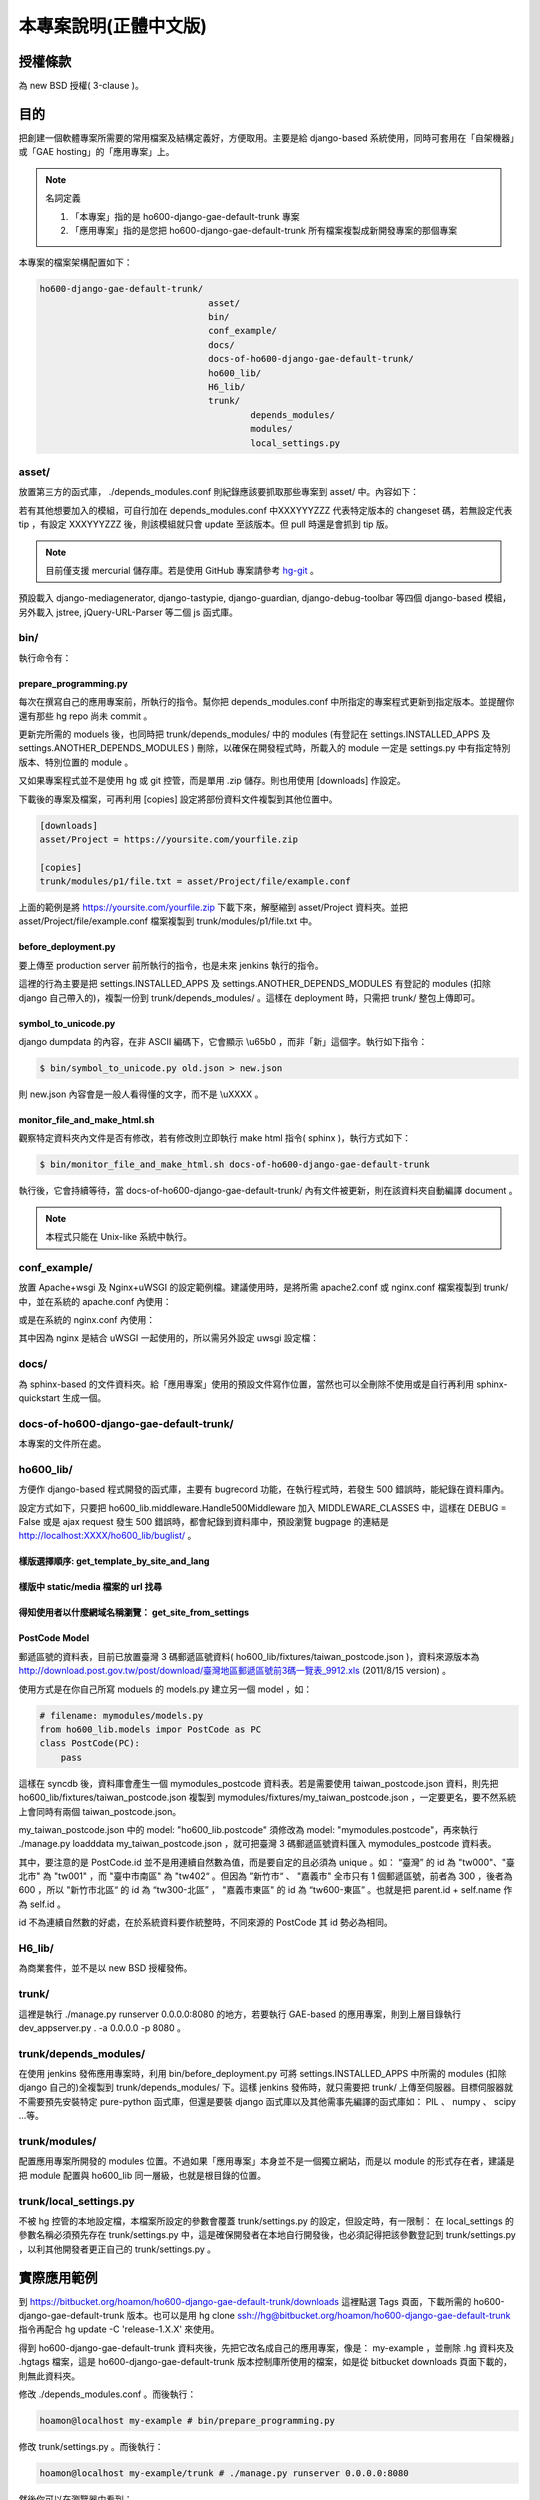 ================================================================================
本專案說明(正體中文版)
================================================================================

--------------------------------------------------------------------------------
授權條款
--------------------------------------------------------------------------------

為 new BSD 授權( 3-clause )。

--------------------------------------------------------------------------------
目的
--------------------------------------------------------------------------------

把創建一個軟體專案所需要的常用檔案及結構定義好，方便取用。\
主要是給 django-based 系統使用，\
同時可套用在「自架機器」或「GAE hosting」的「應用專案」上。

.. note:: 名詞定義

 1. 「本專案」指的是 ho600-django-gae-default-trunk 專案
 2. 「應用專案」指的是您把 ho600-django-gae-default-trunk 所有檔案複製成新開發專案的那個專案

本專案的檔案架構配置如下：

.. code-block:: bash

    ho600-django-gae-default-trunk/
                                    asset/
                                    bin/
                                    conf_example/
                                    docs/
                                    docs-of-ho600-django-gae-default-trunk/
                                    ho600_lib/
                                    H6_lib/
                                    trunk/
                                            depends_modules/
                                            modules/
                                            local_settings.py

asset/
^^^^^^^^^^^^^^^^^^^^^^^^^^^^^^^^^^^^^^^^^^^^^^^^^^^^^^^^^^^^^^^^^^^^^^^^^^^^^^^^

放置第三方的函式庫， ./depends_modules.conf 則紀錄應該要抓取那些專案到 asset/ 中。\
內容如下：

.. code-block:: python
    :linenos:

    # ./depends_modules.conf
    asset/django-mediagenerator:tip = ssh://hg@bitbucket.org/wkornewald/django-mediagenerator
    asset/django-tastypie:XXXYYYZZZ = git://github.com/toastdriven/django-tastypie.git

若有其他想要加入的模組，可自行加在 depends_modules.conf 中\
XXXYYYZZZ 代表特定版本的 changeset 碼，若無設定代表 tip ，\
有設定 XXXYYYZZZ 後，則該模組就只會 update 至該版本。但 pull 時還是會抓到 tip 版。

.. note::

    目前僅支援 mercurial 儲存庫。若是使用 GitHub 專案請參考 \
    `hg-git <http://hg-git.github.com/>`_ 。

預設載入 django-mediagenerator, django-tastypie, django-guardian, django-debug-toolbar 等四個 django-based 模組，\
另外載入 jstree, jQuery-URL-Parser 等二個 js 函式庫。

bin/
^^^^^^^^^^^^^^^^^^^^^^^^^^^^^^^^^^^^^^^^^^^^^^^^^^^^^^^^^^^^^^^^^^^^^^^^^^^^^^^^

執行命令有：

prepare_programming.py
................................................................................

每次在撰寫自己的應用專案前，所執行的指令。\
幫你把 depends_modules.conf 中所指定的專案程式更新到指定版本。\
並提醒你還有那些 hg repo 尚未 commit 。

更新完所需的 moduels 後，也同時把 trunk/depends_modules/ 中的 modules \
(有登記在 settings.INSTALLED_APPS 及 settings.ANOTHER_DEPENDS_MODULES ) 刪除，以確保在開發程式時，\
所載入的 module 一定是 settings.py 中有指定特別版本、特別位置的 module 。

又如果專案程式並不是使用 hg 或 git 控管，而是單用 .zip 儲存。則也用使用 [downloads] 作設定。

下載後的專案及檔案，可再利用 [copies] 設定將部份資料文件複製到其他位置中。

.. code-block:: conf

    [downloads]
    asset/Project = https://yoursite.com/yourfile.zip

    [copies]
    trunk/modules/p1/file.txt = asset/Project/file/example.conf

上面的範例是將 https://yoursite.com/yourfile.zip 下載下來，解壓縮到 asset/Project 資料夾。\
並把 asset/Project/file/example.conf 檔案複製到 trunk/modules/p1/file.txt 中。

before_deployment.py
................................................................................

要上傳至 production server 前所執行的指令，\
也是未來 jenkins 執行的指令。

這裡的行為主要是把 settings.INSTALLED_APPS 及 settings.ANOTHER_DEPENDS_MODULES 有登記的 \
modules (扣除 django 自己帶入的)，複製一份到 trunk/depends_modules/ 。\
這樣在 deployment 時，只需把 trunk/ 整包上傳即可。

symbol_to_unicode.py
................................................................................

django dumpdata 的內容，在非 ASCII 編碼下，它會顯示 \\u65b0 ，而非「新」這個字。\
執行如下指令：

.. code-block:: bash

    $ bin/symbol_to_unicode.py old.json > new.json

則 new.json 內容會是一般人看得懂的文字，而不是 \\uXXXX 。

monitor_file_and_make_html.sh
................................................................................

觀察特定資料夾內文件是否有修改，若有修改則立即執行 make html 指令( sphinx )，\
執行方式如下：

.. code-block:: bash

    $ bin/monitor_file_and_make_html.sh docs-of-ho600-django-gae-default-trunk

執行後，它會持續等待，當 docs-of-ho600-django-gae-default-trunk/ 內有文件被更新，\
則在該資料夾自動編譯 document 。

.. note::

    本程式只能在 Unix-like 系統中執行。

conf_example/
^^^^^^^^^^^^^^^^^^^^^^^^^^^^^^^^^^^^^^^^^^^^^^^^^^^^^^^^^^^^^^^^^^^^^^^^^^^^^^^^

放置 Apache+wsgi 及 Nginx+uWSGI 的設定範例檔。建議使用時，\
是將所需 apache2.conf 或 nginx.conf 檔案複製到 trunk/ 中，\
並在系統的 apache.conf 內使用：

.. code-block:: apache
    :linenos:

    # YOUR_SYSTEM_APACHE/httpd.conf
    Include "WHERE_YOU_PUT_CONF_DIR/apache2.conf"

或是在系統的 nginx.conf 內使用：

.. code-block:: nginx
    :linenos:

    # YOUR_SYSTEM_NGINX/nginx.conf
    Include "WHERE_YOU_PUT_CONF_DIR/nginx.conf"

其中因為 nginx 是結合 uWSGI 一起使用的，所以需另外設定 uwsgi 設定檔：

.. code-block:: ini
    :linenos:

    ## /etc/uwsgi/apps-enabled/www.ini
    ## sudo invoke-rc.d uwsgi start
    ## sudo invoke-rc.d uwsgi stop
    ## sudo invoke-rc.d uwsgi restart
    ##
    [uwsgi]
    socket = /var/run/uwsgi/app/www/socket
    chmod-socket = 666
    limit-as = 256
    processes = 6
    max-request = 2000
    memory-report = true
    enable-threads = true
    pythonpath = /YOUR_PROJECT_DIR/
    chdir = /YOUR_PROJECT_DIR/
    wsgi-file = /YOUR_PROJECT_DIR/wsgi.py

docs/
^^^^^^^^^^^^^^^^^^^^^^^^^^^^^^^^^^^^^^^^^^^^^^^^^^^^^^^^^^^^^^^^^^^^^^^^^^^^^^^^

為 sphinx-based 的文件資料夾。給「應用專案」使用的預設文件寫作位置，\
當然也可以全刪除不使用或是自行再利用 sphinx-quickstart 生成一個。

docs-of-ho600-django-gae-default-trunk/
^^^^^^^^^^^^^^^^^^^^^^^^^^^^^^^^^^^^^^^^^^^^^^^^^^^^^^^^^^^^^^^^^^^^^^^^^^^^^^^^

本專案的文件所在處。

ho600_lib/
^^^^^^^^^^^^^^^^^^^^^^^^^^^^^^^^^^^^^^^^^^^^^^^^^^^^^^^^^^^^^^^^^^^^^^^^^^^^^^^^

方便作 django-based 程式開發的函式庫，主要有 bugrecord 功能，在執行程式時，\
若發生 500 錯誤時，能紀錄在資料庫內。

設定方式如下，只要把 ho600_lib.middleware.Handle500Middleware 加入 MIDDLEWARE_CLASSES 中，\
這樣在 DEBUG = False 或是 ajax request 發生 500 錯誤時，都會紀錄到資料庫中，\
預設瀏覽 bugpage 的連結是 http://localhost:XXXX/ho600_lib/buglist/ 。

.. code-block:: python
    :linenos:

    #settings.py

    MIDDLEWARE_CLASSES = (
        ...
        'ho600_lib.middleware.Handle500Middleware',
    )

樣版選擇順序: get_template_by_site_and_lang
................................................................................

.. todo::

    @hoamon: 先直接看程式碼

樣版中 static/media 檔案的 url 找尋
................................................................................

.. todo::

    @hoamon: 先直接看程式碼

得知使用者以什麼網域名稱瀏覽： get_site_from_settings
................................................................................

.. todo::

    @hoamon: 先直接看程式碼

PostCode Model
................................................................................

郵遞區號的資料表，目前已放置臺灣 3 碼郵遞區號資料( ho600_lib/fixtures/taiwan_postcode.json )，\
資料來源版本為 `http://download.post.gov.tw/post/download/臺灣地區郵遞區號前3碼一覽表_9912.xls
<http://download.post.gov.tw/post/download/臺灣地區郵遞區號前3碼一覽表_9912.xls>`_ (2011/8/15 version) 。\

使用方式是在你自己所寫 moduels 的 models.py 建立另一個 model ，如：

.. code-block:: python

    # filename: mymodules/models.py
    from ho600_lib.models impor PostCode as PC
    class PostCode(PC):
        pass

這樣在 syncdb 後，資料庫會產生一個 mymodules_postcode 資料表。若是需要使用 taiwan_postcode.json 資料，\
則先把 ho600_lib/fixtures/taiwan_postcode.json \
複製到 mymodules/fixtures/my_taiwan_postcode.json ，一定要更名，要不然系統上會同時有兩個 taiwan_postcode.json。

my_taiwan_postcode.json 中的 model: "ho600_lib.postcode" 須修改為 model: "mymodules.postcode"，\
再來執行 ./manage.py loadddata my_taiwan_postcode.json ，就可把臺灣 3 碼郵遞區號資料匯入 mymodules_postcode 資料表。

其中，要注意的是 PostCode.id 並不是用連續自然數為值，而是要自定的且必須為 unique 。\
如： “臺灣” 的 id 為 "tw000"、\
"臺北市" 為 "tw001" ，而 "臺中市南區" 為 "tw402“ 。但因為 ”新竹市“ 、 "嘉義市" 全市只有 1 個郵遞區號，\
前者為 300 ，後者為 600 ，所以 "新竹市北區“ 的 id 為 “tw300-北區” ， "嘉義市東區" 的 id 為 “tw600-東區” 。\
也就是把 parent.id + self.name 作為 self.id 。

id 不為連續自然數的好處，在於系統資料要作統整時，不同來源的 PostCode 其 id 勢必為相同。

H6_lib/
^^^^^^^^^^^^^^^^^^^^^^^^^^^^^^^^^^^^^^^^^^^^^^^^^^^^^^^^^^^^^^^^^^^^^^^^^^^^^^^^

為商業套件，並不是以 new BSD 授權發佈。

trunk/
^^^^^^^^^^^^^^^^^^^^^^^^^^^^^^^^^^^^^^^^^^^^^^^^^^^^^^^^^^^^^^^^^^^^^^^^^^^^^^^^

這裡是執行 ./manage.py runserver 0.0.0.0:8080 的地方，若要執行 GAE-based 的應用專案，\
則到上層目錄執行 dev_appserver.py . -a 0.0.0.0 -p 8080 。

trunk/depends_modules/
^^^^^^^^^^^^^^^^^^^^^^^^^^^^^^^^^^^^^^^^^^^^^^^^^^^^^^^^^^^^^^^^^^^^^^^^^^^^^^^^

在使用 jenkins 發佈應用專案時，利用 bin/before_deployment.py 可將 \
settings.INSTALLED_APPS 中所需的 modules (扣除 django 自己的)全複製到 \
trunk/depends_modules/ 下。這樣 jenkins 發佈時，就只需要把 trunk/ 上傳至伺服器。\
目標伺服器就不需要預先安裝特定 pure-python 函式庫，\
但還是要裝 django 函式庫以及其他需事先編譯的函式庫如： PIL 、 numpy 、 scipy …等。

trunk/modules/
^^^^^^^^^^^^^^^^^^^^^^^^^^^^^^^^^^^^^^^^^^^^^^^^^^^^^^^^^^^^^^^^^^^^^^^^^^^^^^^^

配置應用專案所開發的 modules 位置。不過如果「應用專案」本身並不是一個獨立網站，\
而是以 module 的形式存在者，建議是把 module 配置與 ho600_lib 同一層級，也就是根目錄的位置。

trunk/local_settings.py
^^^^^^^^^^^^^^^^^^^^^^^^^^^^^^^^^^^^^^^^^^^^^^^^^^^^^^^^^^^^^^^^^^^^^^^^^^^^^^^^

不被 hg 控管的本地設定檔，本檔案所設定的參數會覆蓋 trunk/settings.py 的設定，\
但設定時，有一限制： 在 local_settings 的參數名稱必須預先存在 trunk/settings.py 中，\
這是確保開發者在本地自行開發後，也必須記得把該參數登記到 trunk/settings.py ，\
以利其他開發者更正自己的 trunk/settings.py 。

--------------------------------------------------------------------------------
實際應用範例
--------------------------------------------------------------------------------

到 `https://bitbucket.org/hoamon/ho600-django-gae-default-trunk/downloads <https://bitbucket.org/hoamon/ho600-django-gae-default-trunk/downloads>`_ \
這裡點選 Tags 頁面，下載所需的 ho600-django-gae-default-trunk 版本。也可以是用 \
hg clone ssh://hg@bitbucket.org/hoamon/ho600-django-gae-default-trunk \
指令再配合 hg update -C 'release-1.X.X' 來使用。

得到 ho600-django-gae-default-trunk 資料夾後，先把它改名成自己的應用專案，像是： \
my-example ，並刪除 .hg 資料夾及 .hgtags 檔案，\
這是 ho600-django-gae-default-trunk 版本控制庫所使用的檔案，\
如是從 bitbucket downloads 頁面下載的，則無此資料夾。

修改 ./depends_modules.conf 。而後執行：

.. code-block:: bash

    hoamon@localhost my-example # bin/prepare_programming.py

修改 trunk/settings.py 。而後執行：

.. code-block:: bash

    hoamon@localhost my-example/trunk # ./manage.py runserver 0.0.0.0:8080

然後你可以在瀏覽器中看到：

.. figure:: _static/hello.png

接下來修改 trunk/urls.py (先把 urls.ho600_default_view 移除)，\
刪除 trunk/__docs__ 、 ./docs-of-ho600-django-gae-default-trunk/ 。

如果你的應用專案是 gae-based 的，那請再修改 ./app.yaml 檔案。且利用下列指令在本地端開發。

.. code-block:: bash

    hoamon@localhost my-example # dev_appserver.py . -a 0.0.0.0 -p 8080

現在你可以在 trunk/moduels/ 加入自己的模組了。恭喜你!